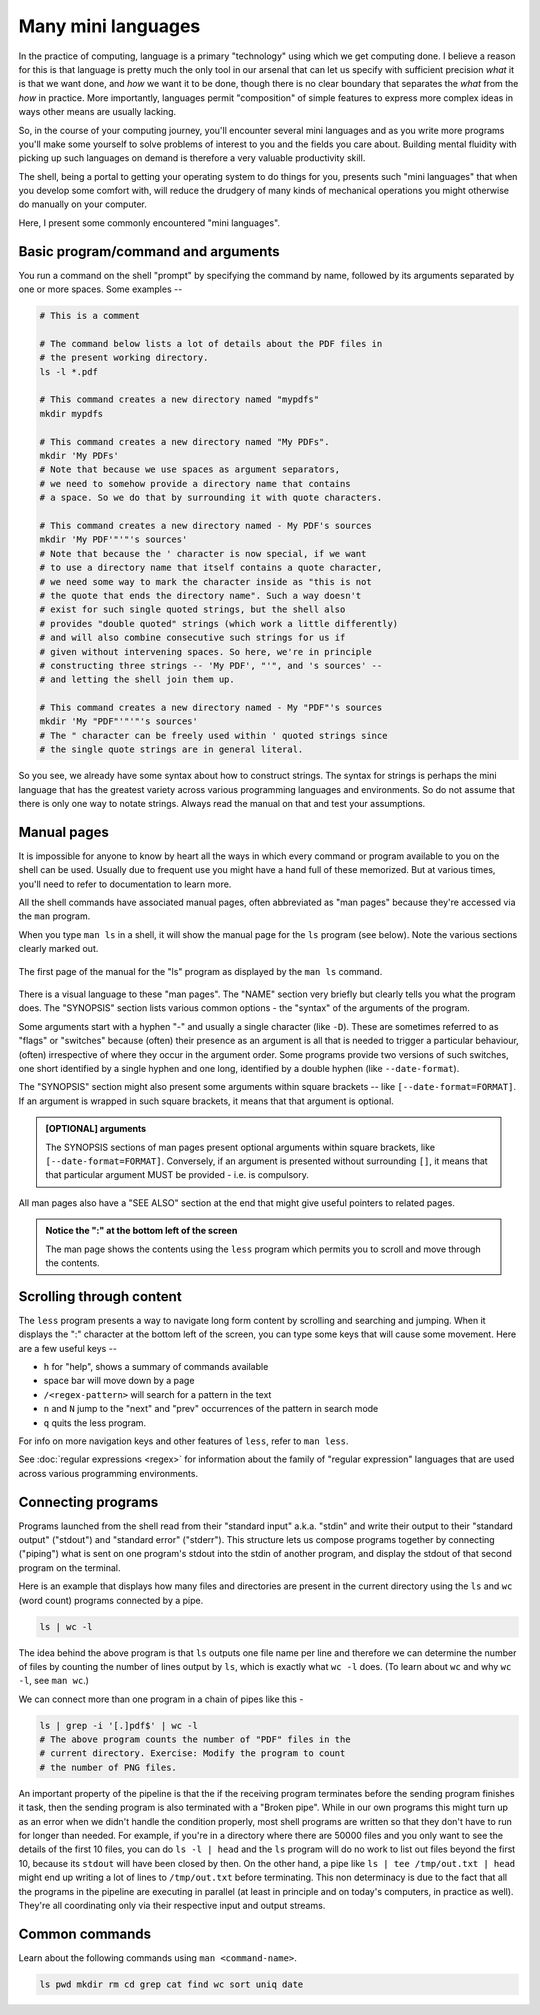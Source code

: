 Many mini languages 
===================

In the practice of computing, language is a primary "technology" using which we
get computing done. I believe a reason for this is that language is pretty much
the only tool in our arsenal that can let us specify with sufficient precision
*what* it is that we want done, and *how* we want it to be done, though there
is no clear boundary that separates the *what* from the *how* in practice. More
importantly, languages permit "composition" of simple features to express more
complex ideas in ways other means are usually lacking.

So, in the course of your computing journey, you'll encounter several mini
languages and as you write more programs you'll make some yourself to solve
problems of interest to you and the fields you care about. Building mental
fluidity with picking up such languages on demand is therefore a very valuable
productivity skill.

The shell, being a portal to getting your operating system to do things for
you, presents such "mini languages" that when you develop some comfort with,
will reduce the drudgery of many kinds of mechanical operations you might
otherwise do manually on your computer.

Here, I present some commonly encountered "mini languages".

Basic program/command and arguments
-----------------------------------

You run a command on the shell "prompt" by specifying the command by name, followed
by its arguments separated by one or more spaces. Some examples --

.. code:: bash

    # This is a comment

    # The command below lists a lot of details about the PDF files in 
    # the present working directory.
    ls -l *.pdf

    # This command creates a new directory named "mypdfs"
    mkdir mypdfs

    # This command creates a new directory named "My PDFs".
    mkdir 'My PDFs'
    # Note that because we use spaces as argument separators,
    # we need to somehow provide a directory name that contains
    # a space. So we do that by surrounding it with quote characters.

    # This command creates a new directory named - My PDF's sources
    mkdir 'My PDF'"'"'s sources'
    # Note that because the ' character is now special, if we want
    # to use a directory name that itself contains a quote character,
    # we need some way to mark the character inside as "this is not
    # the quote that ends the directory name". Such a way doesn't
    # exist for such single quoted strings, but the shell also
    # provides "double quoted" strings (which work a little differently)
    # and will also combine consecutive such strings for us if
    # given without intervening spaces. So here, we're in principle
    # constructing three strings -- 'My PDF', "'", and 's sources' --
    # and letting the shell join them up.

    # This command creates a new directory named - My "PDF"'s sources
    mkdir 'My "PDF"'"'"'s sources'
    # The " character can be freely used within ' quoted strings since
    # the single quote strings are in general literal.

So you see, we already have some syntax about how to construct strings.
The syntax for strings is perhaps the mini language that has the greatest
variety across various programming languages and environments. So do not
assume that there is only one way to notate strings. Always read the manual
on that and test your assumptions.

Manual pages
------------

It is impossible for anyone to know by heart all the ways in which every
command or program available to you on the shell can be used. Usually due to
frequent use you might have a hand full of these memorized. But at various
times, you'll need to refer to documentation to learn more.

All the shell commands have associated manual pages, often abbreviated as "man
pages" because they're accessed via the ``man`` program.

When you type ``man ls`` in a shell, it will show the manual page for the ``ls``
program (see below). Note the various sections clearly marked out.

.. figure:: images/man-ls.png
    :align: center
    :alt: Manual page for the "ls" program

    The first page of the manual for the "ls" program as displayed by
    the ``man ls`` command.

There is a visual language to these "man pages". The "NAME" section very briefly
but clearly tells you what the program does. The "SYNOPSIS" section lists various
common options - the "syntax" of the arguments of the program. 

Some arguments start with a hyphen "-" and usually a single character (like
``-D``). These are sometimes referred to as "flags" or "switches" because
(often) their presence as an argument is all that is needed to trigger a
particular behaviour, (often) irrespective of where they occur in the argument
order. Some programs provide two versions of such switches, one short
identified by a single hyphen and one long, identified by a double hyphen (like
``--date-format``). 

The "SYNOPSIS" section might also present some arguments within square 
brackets -- like ``[--date-format=FORMAT]``. If an argument is wrapped in such
square brackets, it means that that argument is optional.

.. admonition:: [OPTIONAL] arguments

   The SYNOPSIS sections of man pages present optional arguments within square
   brackets, like ``[--date-format=FORMAT]``. Conversely, if an argument
   is presented without surrounding ``[]``, it means that that particular
   argument MUST be provided - i.e. is compulsory.

All man pages also have a "SEE ALSO" section at the end that might give
useful pointers to related pages.

.. admonition:: Notice the ":" at the bottom left of the screen

   The man page shows the contents using the ``less`` program which
   permits you to scroll and move through the contents.

Scrolling through content
-------------------------

The ``less`` program presents a way to navigate long form content by scrolling
and searching and jumping. When it displays the ":" character at the bottom left of
the screen, you can type some keys that will cause some movement. Here
are a few useful keys --

* ``h`` for "help", shows a summary of commands available
* space bar will move down by a page
* ``/<regex-pattern>`` will search for a pattern in the text
* ``n`` and ``N`` jump to the "next" and "prev" occurrences of the pattern in search mode
* ``q`` quits the less program.

For info on more navigation keys and other features of ``less``, refer to ``man
less``.

See :doc:`regular expressions <regex>` for information about the family of
"regular expression" languages that are used across various programming
environments.

Connecting programs
-------------------

Programs launched from the shell read from their "standard input" a.k.a.
"stdin" and write their output to their "standard output" ("stdout") and
"standard error" ("stderr"). This structure lets us compose programs together
by connecting ("piping") what is sent on one program's stdout into the stdin of
another program, and display the stdout of that second program on the terminal.

Here is an example that displays how many files and directories are present in
the current directory using the ``ls`` and ``wc`` (word count) programs
connected by a pipe.

.. code:: bash

    ls | wc -l

The idea behind the above program is that ``ls`` outputs one file name per
line and therefore we can determine the number of files by counting the
number of lines output by ``ls``, which is exactly what ``wc -l`` does.
(To learn about ``wc`` and why ``wc -l``, see ``man wc``.)


We can connect more than one program in a chain of pipes like this -

.. code:: bash

    ls | grep -i '[.]pdf$' | wc -l
    # The above program counts the number of "PDF" files in the
    # current directory. Exercise: Modify the program to count
    # the number of PNG files.

An important property of the pipeline is that the if the receiving program
terminates before the sending program finishes it task, then the sending
program is also terminated with a "Broken pipe". While in our own programs this
might turn up as an error when we didn't handle the condition properly, most
shell programs are written so that they don't have to run for longer than
needed. For example, if you're in a directory where there are 50000 files and
you only want to see the details of the first 10 files, you can do ``ls -l |
head`` and the ``ls`` program will do no work to list out files beyond the
first 10, because its ``stdout`` will have been closed by then. On the other
hand, a pipe like ``ls | tee /tmp/out.txt | head`` might end up writing a lot
of lines to ``/tmp/out.txt`` before terminating. This non determinacy is
due to the fact that all the programs in the pipeline are executing in parallel
(at least in principle and on today's computers, in practice as well). They're
all coordinating only via their respective input and output streams.

Common commands
---------------

Learn about the following commands using ``man <command-name>``.

.. code:: bash

    ls pwd mkdir rm cd grep cat find wc sort uniq date





